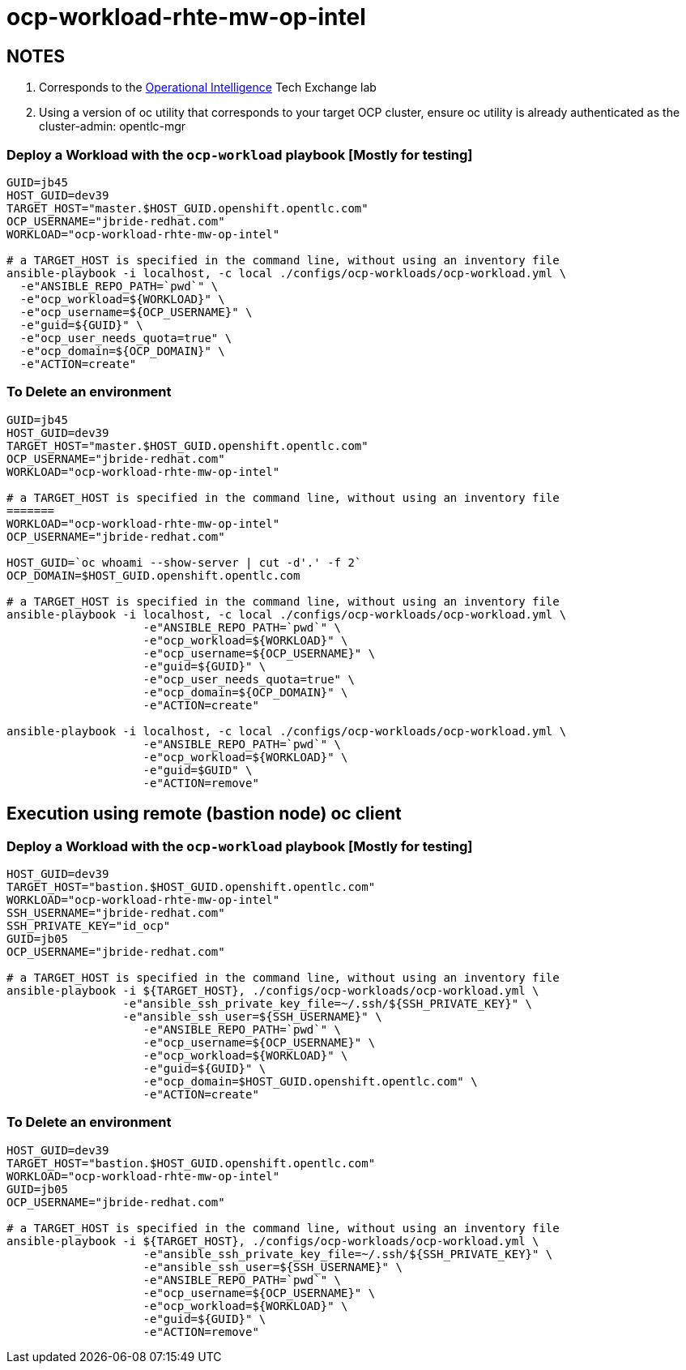 = ocp-workload-rhte-mw-op-intel

== NOTES
. Corresponds to the link:https://drive.google.com/open?id=1mppB7fFbSYzxHdLURXIUYN2FbSoUX9KquxwfW88pB-A[Operational Intelligence] Tech Exchange lab
. Using a version of oc utility that corresponds to your target OCP cluster, ensure oc utility is already authenticated as the cluster-admin:   opentlc-mgr

=== Deploy a Workload with the `ocp-workload` playbook [Mostly for testing]

----
GUID=jb45
HOST_GUID=dev39
TARGET_HOST="master.$HOST_GUID.openshift.opentlc.com"
OCP_USERNAME="jbride-redhat.com"
WORKLOAD="ocp-workload-rhte-mw-op-intel"

# a TARGET_HOST is specified in the command line, without using an inventory file
ansible-playbook -i localhost, -c local ./configs/ocp-workloads/ocp-workload.yml \
  -e"ANSIBLE_REPO_PATH=`pwd`" \
  -e"ocp_workload=${WORKLOAD}" \
  -e"ocp_username=${OCP_USERNAME}" \
  -e"guid=${GUID}" \
  -e"ocp_user_needs_quota=true" \
  -e"ocp_domain=${OCP_DOMAIN}" \
  -e"ACTION=create"

----

=== To Delete an environment
----
GUID=jb45
HOST_GUID=dev39
TARGET_HOST="master.$HOST_GUID.openshift.opentlc.com"
OCP_USERNAME="jbride-redhat.com"
WORKLOAD="ocp-workload-rhte-mw-op-intel"

# a TARGET_HOST is specified in the command line, without using an inventory file
=======
WORKLOAD="ocp-workload-rhte-mw-op-intel"
OCP_USERNAME="jbride-redhat.com"

HOST_GUID=`oc whoami --show-server | cut -d'.' -f 2`
OCP_DOMAIN=$HOST_GUID.openshift.opentlc.com

# a TARGET_HOST is specified in the command line, without using an inventory file
ansible-playbook -i localhost, -c local ./configs/ocp-workloads/ocp-workload.yml \
                    -e"ANSIBLE_REPO_PATH=`pwd`" \
                    -e"ocp_workload=${WORKLOAD}" \
                    -e"ocp_username=${OCP_USERNAME}" \
                    -e"guid=${GUID}" \
                    -e"ocp_user_needs_quota=true" \
                    -e"ocp_domain=${OCP_DOMAIN}" \
                    -e"ACTION=create"

ansible-playbook -i localhost, -c local ./configs/ocp-workloads/ocp-workload.yml \
                    -e"ANSIBLE_REPO_PATH=`pwd`" \
                    -e"ocp_workload=${WORKLOAD}" \
                    -e"guid=$GUID" \
                    -e"ACTION=remove"

----



== Execution using remote (bastion node) oc client
=== Deploy a Workload with the `ocp-workload` playbook [Mostly for testing]
----
HOST_GUID=dev39
TARGET_HOST="bastion.$HOST_GUID.openshift.opentlc.com"
WORKLOAD="ocp-workload-rhte-mw-op-intel"
SSH_USERNAME="jbride-redhat.com"
SSH_PRIVATE_KEY="id_ocp"
GUID=jb05
OCP_USERNAME="jbride-redhat.com"

# a TARGET_HOST is specified in the command line, without using an inventory file
ansible-playbook -i ${TARGET_HOST}, ./configs/ocp-workloads/ocp-workload.yml \
                 -e"ansible_ssh_private_key_file=~/.ssh/${SSH_PRIVATE_KEY}" \
                 -e"ansible_ssh_user=${SSH_USERNAME}" \
                    -e"ANSIBLE_REPO_PATH=`pwd`" \
                    -e"ocp_username=${OCP_USERNAME}" \
                    -e"ocp_workload=${WORKLOAD}" \
                    -e"guid=${GUID}" \
                    -e"ocp_domain=$HOST_GUID.openshift.opentlc.com" \
                    -e"ACTION=create"

----

=== To Delete an environment
----
HOST_GUID=dev39
TARGET_HOST="bastion.$HOST_GUID.openshift.opentlc.com"
WORKLOAD="ocp-workload-rhte-mw-op-intel"
GUID=jb05
OCP_USERNAME="jbride-redhat.com"

# a TARGET_HOST is specified in the command line, without using an inventory file
ansible-playbook -i ${TARGET_HOST}, ./configs/ocp-workloads/ocp-workload.yml \
                    -e"ansible_ssh_private_key_file=~/.ssh/${SSH_PRIVATE_KEY}" \
                    -e"ansible_ssh_user=${SSH_USERNAME}" \
                    -e"ANSIBLE_REPO_PATH=`pwd`" \
                    -e"ocp_username=${OCP_USERNAME}" \
                    -e"ocp_workload=${WORKLOAD}" \
                    -e"guid=${GUID}" \
                    -e"ACTION=remove"
----
